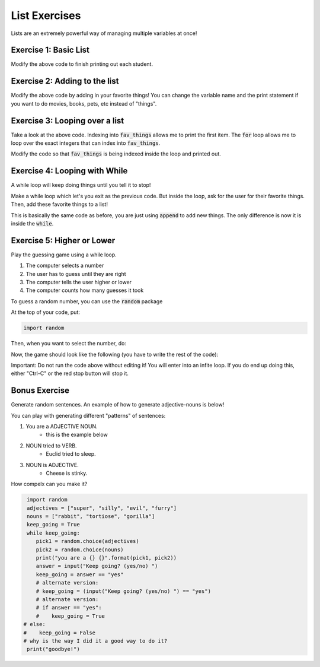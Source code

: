List Exercises
==============

Lists are an extremely powerful way of managing multiple variables at once!

Exercise 1: Basic List
----------------------

.. code-block:: python
    :linepos:
    
    students = list()
    students.append('John')
    students.append('Jenna')
    students.append('Rachel')
    students.append('Isabel')
    
    num_students = len(students)
    
    print("There are {} students!".format(num_students))
    print("The first student is {}".format(students[0]))

Modify the above code to finish printing out each student.


Exercise 2: Adding to the list
------------------------------

.. code-block:: python
    :linepos:

    fav_things = list()
    
    num_things = len(fav_things)
    print("I have {} favorite things!".format(num_things))
    
Modify the above code by adding in your favorite things!  You can change the variable name
and the print statement if you want to do movies, books, pets, etc instead of "things".


Exercise 3: Looping over a list
-------------------------------

.. code-block:: python
    :linepos:

    fav_things = list()
    
    num_things = len(fav_things)
    print("I have {} favorite things!".format(num_things))

    if num_things > 0:
        print(fav_things[0])
        
        for i in range(num_things):
            print(i)
            
Take a look at the above code.  Indexing into :code:`fav_things` allows me to print the first item. 
The :code:`for` loop allows me to loop over the exact integers that can index into :code:`fav_things`.

Modify the code so that :code:`fav_things` is being indexed inside the loop and printed out.


Exercise 4: Looping with While
------------------------------
        
A while loop will keep doing things until you tell it to stop!

.. code-block:: python
    :linepos:
    done = False
    
    while not done:
        print("Inside my loop!")
        print("Exit?")
        choice = input("[yes/no] > ")
        
        if choice == "yes":
            done = True
    

Make a while loop which let's you exit as the previous code.  
But inside the loop, ask for the user for their favorite things. 
Then, add these favorite things to a list!

This is basically the same code as before, you are just using :code:`append` to add new things. 
The only difference is now it is inside the :code:`while`.


Exercise 5: Higher or Lower
---------------------------

Play the guessing game using a while loop.

1. The computer selects a number
2. The user has to guess until they are right
3. The computer tells the user higher or lower
4. The computer counts how many guesses it took

To guess a random number, you can use the :code:`random` package

At the top of your code, put: 

.. code-block:: python

    import random
    
Then, when you want to select the number, do:

.. code-block:: python
    low = 0
    high = 100
    correct_number = random.randint(low, high)


Now, the game should look like the following (you have to write the rest of the code):

.. code-block:: python
    :linenos:
    
    low = 0
    high = 100
    correct_number = random.randint(low, high)
    
    guess = -1
    
    while guess != correct_number:
        print("Fill out the code here!")
        
        
Important: Do not run the code above without editing it!  
You will enter into an infite loop. 
If you do end up doing this, either "Ctrl-C" or the red stop button will stop it. 


Bonus Exercise
--------------

Generate random sentences.  An example of how to generate adjective-nouns is below!

You can play with generating different "patterns" of sentences:

1. You are a ADJECTIVE NOUN. 
    - this is the example below
2. NOUN tried to VERB.
    - Euclid tried to sleep.
3. NOUN is ADJECTIVE. 
    - Cheese is stinky. 
    
How compelx can you make it?

.. code-block:: python

	import random
	adjectives = ["super", "silly", "evil", "furry"]
	nouns = ["rabbit", "tortiose", "gorilla"]
	keep_going = True
	while keep_going:
	   pick1 = random.choice(adjectives)
	   pick2 = random.choice(nouns)
	   print("you are a {} {}".format(pick1, pick2))
	   answer = input("Keep going? (yes/no) ")
	   keep_going = answer == "yes"
	   # alternate version:
	   # keep_going = (input("Keep going? (yes/no) ") == "yes")
	   # alternate version:
	   # if answer == "yes":
	   #    keep_going = True
       # else:
       #    keep_going = False
       # why is the way I did it a good way to do it? 
	print("goodbye!")
